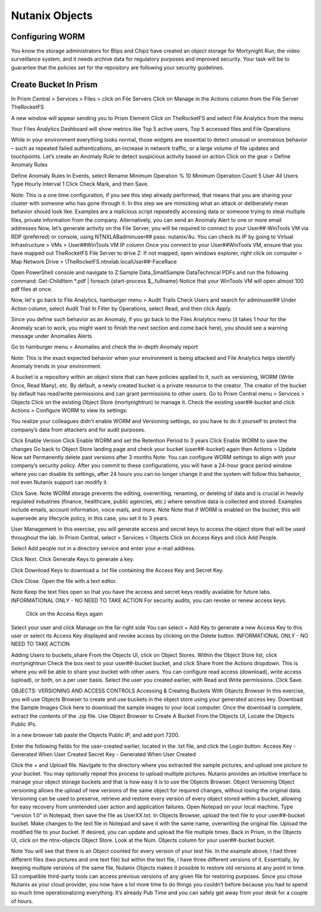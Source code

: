 .. _detect_objects:

------------------------------------------------
Nutanix Objects
------------------------------------------------

Configuring WORM
+++++++++++++

You know the storage administrators for Blips and Chipz have created an object storage for Mortynight Run, the video surveillance system, and it needs archive data for regulatory purposes and improved security.
Your task will be to guarantee that the policies set for the repository are following your security guidelines.


Create Bucket In Prism
++++++++++++++

In Prism Central > Services > Files > click on File Servers
Click on Manage in the Actions column from the File Server TheRocketFS 

A new window will appear sending you to Prism Element
Click on TheRocketFS and select File Analytics from the menu


Your Files Analytics Dashboard will show metrics like Top 5 active users, Top 5 accessed files and File Operations

While in your environment everything looks normal, those widgets are essential to detect unusual or anomalous behavior – such as repeated failed authentications, an increase in network traffic, or a large volume of file updates and touchpoints.
Let’s create an Anomaly Rule to detect suspicious activity based on action
Click on the gear > Define Anomaly Rules

Define Anomaly Rules
In Events, select Rename
Minimum Operation % 10
Minimum Operation Count 5
User All Users
Type Hourly
Interval 1
Click Check Mark, and then Save.

Note:
This is a one time configuration, if you see this step already performed, that means that you are  sharing your cluster with someone who has gone through it.
In this step we are mimicking what an attack or deliberately mean behavior should look like. Examples are a malicious script repeatedly accessing data or someone trying to steal multiple files, private information from the company.
Alternatively, you can send an Anomaly Alert to one or more email addresses
Now, let’s generate activity on the File Server, you will be required to connect to your User##-WinTools VM via RDP (preferred) or console, using NTNXLAB\adminuser## pass:  nutanix/4u. You can check its IP by going to Virtual Infrastructure > VMs > User##WinTools VM IP column
Once you connect to your User##WinTools VM, ensure that you have mapped out TheRocketFS File Server to drive Z:
If not mapped, open windows explorer, right click on computer > Map Network Drive > \\TheRocketFS.ntnxlab.local\User##-FaceRace

Open PowerShell console and navigate to Z:\Sample Data_Small\Sample Data\Technical PDFs and run the following command:
Get-ChildItem *.pdf | foreach {start-process $_.fullname}
Notice that your WinTools VM will open almost 100 pdf files at once.

Now, let's go back to File Analytics, hamburger menu > Audit Trails
Check Users and search for adminuser##
Under Action column, select Audit Trail
In Filter by Operations, select Read, and then click Apply.

Since you define such behavior as an Anomaly, if you go back to the Files Analytics menu (it takes 1 hour for the Anomaly scan to work, you might want to finish the next section and come back here), you should see a warning message under Anomalies Alerts

Go to hamburger menu > Anomalies and check the in-depth Anomaly report

Note:
This is the exact expected behavior when your environment is being attacked and File Analytics helps identify Anomaly trends in your environment.

A bucket is a repository within an object store that can have policies applied to it, such as versioning, WORM (Write Once, Read Many), etc. By default, a newly created bucket is a private resource to the creator. The creator of the bucket by default has read/write permissions and can grant permissions to other users.
Go to Prism Central menu > Services > Objects
Click on the existing Object Store (mortynightrun) to manage it.
Check the existing user##-bucket and click Actions > Configure WORM to view its settings:

You realize your colleagues didn’t enable WORM and Versioning settings, so you have to do it yourself to protect the company’s data from attackers and for audit purposes.

Click Enable Version
Click Enable WORM and set the Retention Period to 3 years
Click Enable WORM to save the changes
Go back to Object Store landing page and check your bucket (user##-bucket) again then Actions > Update
Now set Permanently delete past versions after 3 months
Note:
You can configure WORM settings to align with your company’s security policy.
After you commit to these configurations, you will have a 24-hour grace period window where you can disable its settings, after 24 hours you can no longer change it and the system will follow this behavior, not even Nutanix support can modify it.

Click Save.
Note
WORM storage prevents the editing, overwriting, renaming, or deleting of data and is crucial in heavily regulated industries (finance, healthcare, public agencies, etc.) where sensitive data is collected and stored. Examples include emails, account information, voice mails, and more.
Note
Note that if WORM is enabled on the bucket, this will supersede any lifecycle policy, in this case, you set it to 3 years.

User Management
In this exercise, you will generate access and secret keys to access the object store that will be used throughout the lab.
In Prism Central, select  > Services > Objects
Click on Access Keys and click Add People.

Select Add people not in a directory service and enter your e-mail address.

Click Next.
Click Generate Keys to generate a key.

Click Download Keys to download a .txt file containing the Access Key and Secret Key.

Click Close.
Open the file with a text editor.


Note
Keep the text files open so that you have the access and secret keys readily available for future labs.
INFORMATIONAL ONLY - NO NEED TO TAKE ACTION
For security audits, you can revoke or renew access keys.
 Click on the Access Keys again

Select your user and click Manage on the far right side
You can select + Add Key to generate a new Access Key to this user or select its Access Key displayed and revoke access by clicking on the Delete button.
INFORMATIONAL ONLY - NO NEED TO TAKE ACTION
 
 
 
 
Adding Users to buckets_share
From the Objects UI, click on Object Stores.
Within the Object Store list, click mortynightrun
Check the box next to your user##-bucket bucket, and click Share from the Actions dropdown.
This is where you will be able to share your bucket with other users. You can configure read access (download), write access (upload), or both, on a per user basis.
Select the user you created earlier, with Read and Write permissions.
Click Save.


OBJECTS: VERSIONING AND ACCESS CONTROLS
Accessing & Creating Buckets With Objects Browser
In this exercise, you will use Objects Browser to create and use buckets in the object store using your generated access key.
Download the Sample Images
Click here to download the sample images to your local computer. Once the download is complete, extract the contents of the .zip file.
Use Object Browser to Create A Bucket
From the Objects UI, Locate the Objects Public IPs.

In a new browser tab paste the Objects Public IP, and add port 7200.

Enter the following fields for the user-created earlier, located in the .txt file, and click the Login button:
Access Key - Generated When User Created
Secret Key - Generated When User Created

Click the + and Upload file.
Navigate to the directory where you extracted the sample pictures, and upload one picture to your bucket. You may optionally repeat this process to upload multiple pictures.
Nutanix provides an intuitive interface to manage your object storage buckets and that is how easy it is to use the Objects Browser.
Object Versioning
Object versioning allows the upload of new versions of the same object for required changes, without losing the original data. Versioning can be used to preserve, retrieve and restore every version of every object stored within a bucket, allowing for easy recovery from unintended user action and application failures.
Open Notepad on your local machine.
Type “version 1.0” in Notepad, then save the file as UserXX.txt.
In Objects Browser, upload the text file to your user##-bucket bucket.
Make changes to the text file in Notepad and save it with the same name, overwriting the original file.
Upload the modified file to your bucket. If desired, you can update and upload the file multiple times.
Back in Prism, in the Objects UI, click on the ntnx-objects Object Store.
Look at the Num. Objects column for your user##-bucket bucket.



Note
You will see that there is an Object counted for every version of your test file. In the example above, I had three different files (two pictures and one text file) but within the text file, I have three different versions of it. Essentially, by keeping multiple versions of the same file, Nutanix Objects makes it possible to restore old versions at any point in time.
S3 compatible third-party tools can access previous versions of any given file for restoring purposes.
Since you chose Nutanix as your cloud provider, you now have a lot more time to do things you couldn’t before because you had to spend so much time operationalizing everything. It’s already Pub Time and you can safely get away from your desk for a couple of hours.
